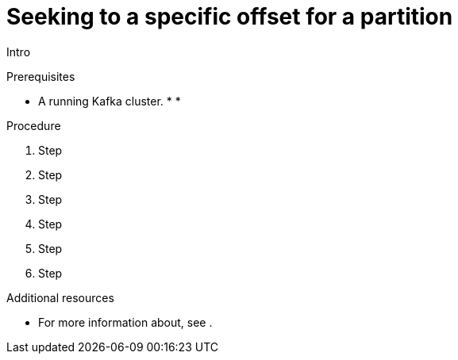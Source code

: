 // Module included in the following assemblies:
//
// assembly-kafka-bridge-quickstart.adoc

[id='proc-bridge-seeking-specific-offset-for-partition-{context}']
= Seeking to a specific offset for a partition

Intro

.Prerequisites

* A running Kafka cluster.
*
*

.Procedure

. Step

. Step

. Step

. Step

. Step

. Step

.Additional resources

* For more information about, see .